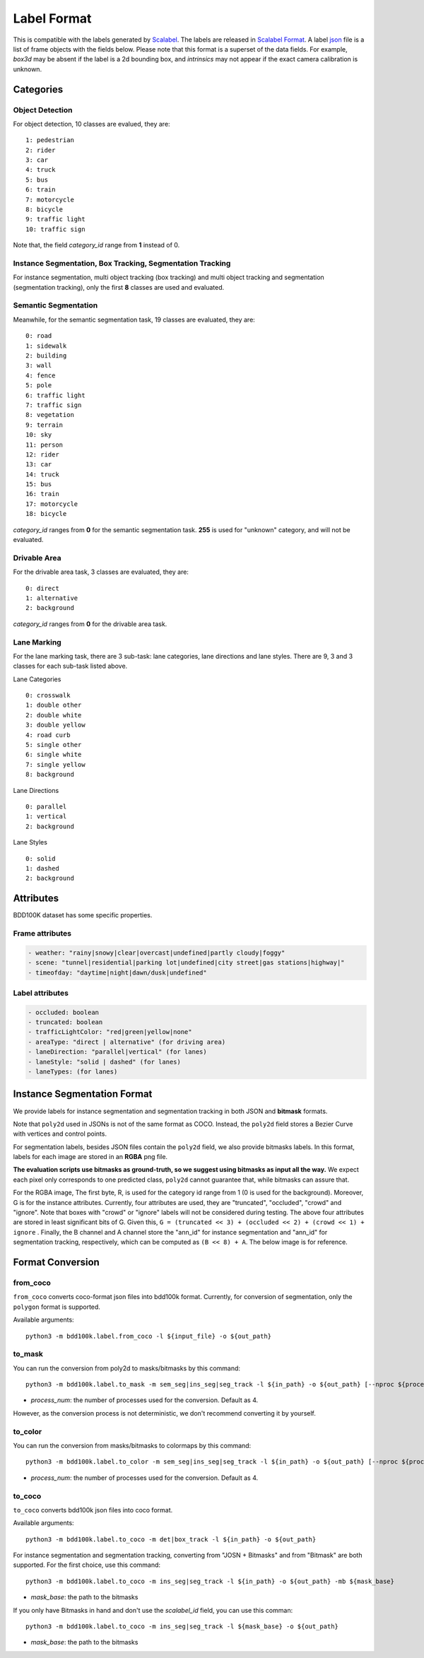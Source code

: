 Label Format
=============

This is compatible with the labels generated by
`Scalabel <https://www.scalabel.ai/>`_. The labels are released in `Scalabel Format
<https://doc.scalabel.ai/format.html>`_. A label
`json <https://google.github.io/styleguide/jsoncstyleguide.xml>`_ file is a list
of frame objects with the fields below. Please note that this format is a
superset of the data fields. For example, `box3d` may be absent if the label is
a 2d bounding box, and `intrinsics` may not appear if the exact camera
calibration is unknown.


Categories
~~~~~~~~~

Object Detection
^^^^^^^^^^^^^^^^^^

For object detection, 10 classes are evalued, they are:
::

    1: pedestrian
    2: rider
    3: car
    4: truck
    5: bus
    6: train
    7: motorcycle
    8: bicycle
    9: traffic light
    10: traffic sign

Note that, the field `category_id` range from **1** instead of 0.

Instance Segmentation, Box Tracking, Segmentation Tracking
^^^^^^^^^^^^^^^^^^^^^^^^^^^^^^^^^^^^^^^^^^^^^^^^^^^^^^^^^^^

For instance segmentation, multi object tracking (box tracking) and multi object tracking and segmentation (segmentation tracking),
only the first **8** classes are used and evaluated.

Semantic Segmentation
^^^^^^^^^^^^^^^^^^^^^^^

Meanwhile, for the semantic segmentation task, 19 classes are evaluated, they are:
::

    0: road 
    1: sidewalk
    2: building
    3: wall
    4: fence
    5: pole
    6: traffic light
    7: traffic sign
    8: vegetation
    9: terrain
    10: sky
    11: person
    12: rider
    13: car
    14: truck
    15: bus
    16: train
    17: motorcycle
    18: bicycle

`category_id` ranges from **0** for the semantic segmentation task.
**255** is used for "unknown" category, and will not be evaluated.


Drivable Area
^^^^^^^^^^^^^^^^^^^^^^^
For the drivable area task, 3 classes are evaluated, they are:
::

    0: direct
    1: alternative
    2: background

`category_id` ranges from **0** for the drivable area task.


Lane Marking
^^^^^^^^^^^^^^^^^^^^^^^
For the lane marking task, there are 3 sub-task: lane categories, lane directions and lane styles.
There are 9, 3 and 3 classes for each sub-task listed above.

Lane Categories
::

    0: crosswalk
    1: double other
    2: double white
    3: double yellow
    4: road curb
    5: single other
    6: single white
    7: single yellow
    8: background

Lane Directions
::

    0: parallel
    1: vertical
    2: background


Lane Styles
::

    0: solid
    1: dashed
    2: background



Attributes
~~~~~~~~~~~~

BDD100K dataset has some specific properties.

Frame attributes
^^^^^^^^^^^^^^^^^^^^^^^

.. code-block:: yaml

    - weather: "rainy|snowy|clear|overcast|undefined|partly cloudy|foggy"
    - scene: "tunnel|residential|parking lot|undefined|city street|gas stations|highway|"
    - timeofday: "daytime|night|dawn/dusk|undefined"

Label attributes
^^^^^^^^^^^^^^^^^^^^^^^

.. code-block:: yaml

    - occluded: boolean
    - truncated: boolean
    - trafficLightColor: "red|green|yellow|none"
    - areaType: "direct | alternative" (for driving area)
    - laneDirection: "parallel|vertical" (for lanes)
    - laneStyle: "solid | dashed" (for lanes)
    - laneTypes: (for lanes)



Instance Segmentation Format
~~~~~~~~~~~~~~~~~~~~~~~~~~~~~~


We provide labels for instance segmentation and segmentation tracking in both JSON and **bitmask** formats.

Note that ``poly2d`` used in JSONs is not of the same format as COCO. Instead, the ``poly2d`` field stores a Bezier Curve with vertices and control points.

For segmentation labels, besides JSON files contain the ``poly2d`` field, we also provide bitmasks labels.
In this format, labels for each image are stored in an **RGBA** png file.

**The evaluation scripts use bitmasks as ground-truth, so we suggest using bitmasks as input all the way.**
We expect each pixel only corresponds to one predicted class, ``poly2d`` cannot guarantee that, while bitmasks can assure that.

For the RGBA image, The first byte, R, is used for the category id range from 1 (0 is used for the background).
Moreover, G is for the instance attributes. Currently, four attributes are used, they are "truncated", "occluded", "crowd" and "ignore".
Note that boxes with "crowd" or "ignore" labels will not be considered during testing.
The above four attributes are stored in least significant bits of G. Given this, ``G = (truncated << 3) + (occluded << 2) + (crowd << 1) + ignore``
. Finally, the B channel and A channel store the "ann_id" for instance segmentation and "ann_id" for segmentation tracking, respectively, which can be computed as ``(B << 8) + A``. The below image is for reference.

.. figure:: ../images/bitmask.png
   :alt: Downloading buttons


Format Conversion
~~~~~~~~~~~~~~~~~~

from_coco
^^^^^^^^^^^^^^^^^^

``from_coco`` converts coco-format json files into bdd100k format.
Currently, for conversion of segmentation, only the ``polygon`` format is supported.

Available arguments:
::
    
    python3 -m bdd100k.label.from_coco -l ${input_file} -o ${out_path}  


to_mask
^^^^^^^^^^^^^^^^^^
 
You can run the conversion from poly2d to masks/bitmasks by this command:
::
    
    python3 -m bdd100k.label.to_mask -m sem_seg|ins_seg|seg_track -l ${in_path} -o ${out_path} [--nproc ${process_num}]

- `process_num`: the number of processes used for the conversion. Default as 4.

However, as the conversion process is not deterministic, we don't recommend converting it by yourself.


to_color
^^^^^^^^^^^^^^^^^^

You can run the conversion from masks/bitmasks to colormaps by this command:
::
    
    python3 -m bdd100k.label.to_color -m sem_seg|ins_seg|seg_track -l ${in_path} -o ${out_path} [--nproc ${process_num}]

- `process_num`: the number of processes used for the conversion. Default as 4.

 
to_coco
^^^^^^^^^^^^^^^^^^

``to_coco`` converts bdd100k json files into coco format.

Available arguments:

::
   
    python3 -m bdd100k.label.to_coco -m det|box_track -l ${in_path} -o ${out_path}  

For instance segmentation and segmentation tracking, converting from "JOSN + Bitmasks" and from "Bitmask" are both supported.
For the first choice, use this command:

::
   
    python3 -m bdd100k.label.to_coco -m ins_seg|seg_track -l ${in_path} -o ${out_path} -mb ${mask_base}

- `mask_base`: the path to the bitmasks

If you only have Bitmasks in hand and don't use the `scalabel_id` field, you can use this comman:

::
   
    python3 -m bdd100k.label.to_coco -m ins_seg|seg_track -l ${mask_base} -o ${out_path}

- `mask_base`: the path to the bitmasks
